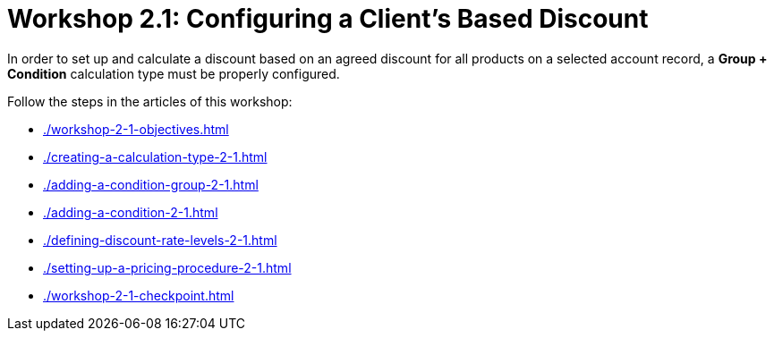 = Workshop 2.1: Configuring a Client's Based Discount

In order to set up and calculate a discount based on an agreed discount for all products on a selected account record, a *Group {plus} Condition* calculation type must be properly configured.

Follow the steps in the articles of this workshop:

* xref:./workshop-2-1-objectives.adoc[]
* xref:./creating-a-calculation-type-2-1.adoc[]
* xref:./adding-a-condition-group-2-1.adoc[]
* xref:./adding-a-condition-2-1.adoc[]
* xref:./defining-discount-rate-levels-2-1.adoc[]
* xref:./setting-up-a-pricing-procedure-2-1.adoc[]
* xref:./workshop-2-1-checkpoint.adoc[]